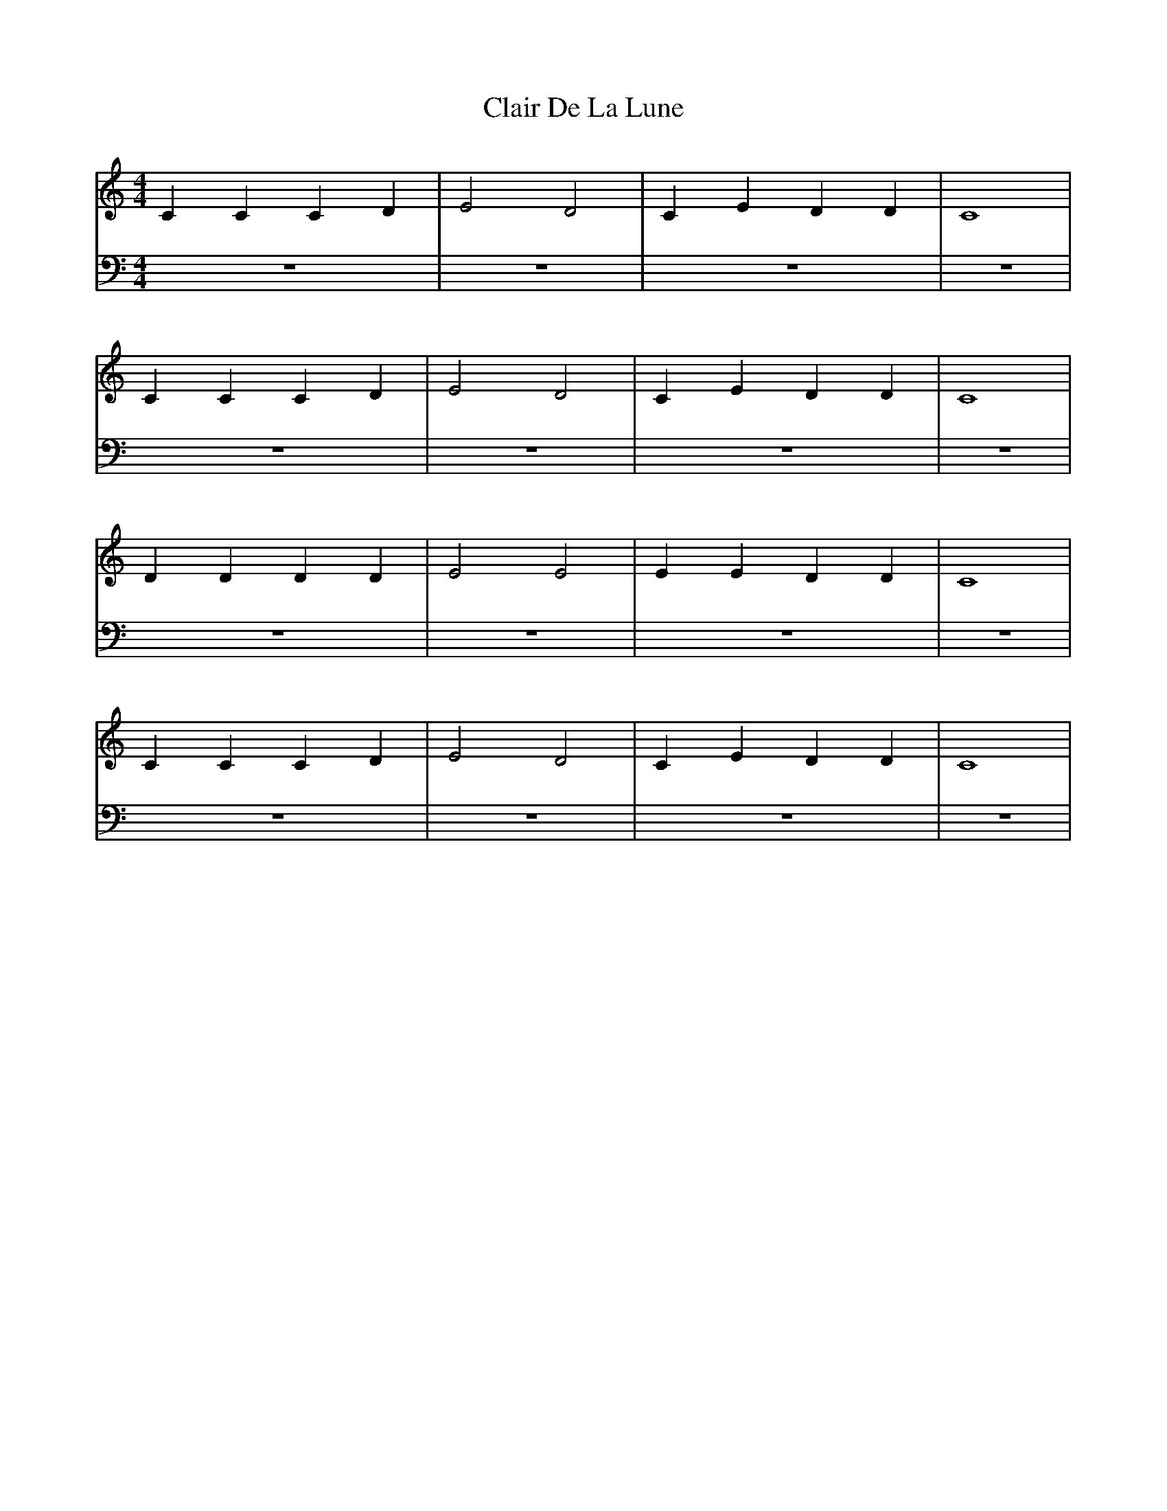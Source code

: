 X: 4
T: Clair De La Lune
M:4/4
L:1/4
K:Cmaj
V: RH1 clef=treble
%%MIDI channel 4
%%MIDI program 1 4
%%MIDI gchordoff
V: LH1 clef=bass
%%MIDI channel 3
%%MIDI program 1 3
%%MIDI gchordoff
%
[V: RH1] CCCD | E2D2 | CEDD | C4 |
[V: LH1]  z4  | z4   | z4   | z4 |
[V: RH1] CCCD | E2D2 | CEDD | C4 |
[V: LH1] z4   | z4   | z4   | z4 |
[V: RH1] DDDD | E2E2 | EEDD | C4 |
[V: LH1] z4   | z4   | z4   | z4 |
[V: RH1] CCCD | E2D2 | CEDD | C4 |
[V: LH1] z4   | z4   | z4   | z4 |
%
